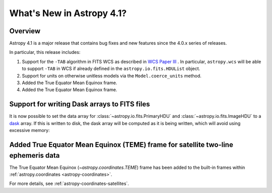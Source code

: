 .. _whatsnew-4.1:

**************************
What's New in Astropy 4.1?
**************************

Overview
========

Astropy 4.1 is a major release that contains bug fixes and new features since
the 4.0.x series of releases.

In particular, this release includes:

1. Support for the ``-TAB`` algorithm in FITS WCS as described in
   `WCS Paper III <https://www.atnf.csiro.au/people/mcalabre/WCS/scs.pdf>`__ .
   In particular, ``astropy.wcs`` will be able to support ``-TAB`` in WCS if
   already defined in the ``astropy.io.fits.HDUList`` object.

2. Support for units on otherwise unitless models via the ``Model.coerce_units`` method.

3. Added the True Equator Mean Equinox frame.

4. Added the True Equator Mean Equinox frame.

Support for writing Dask arrays to FITS files
=============================================

It is now possible to set the data array for :class:`~astropy.io.fits.PrimaryHDU`
and :class:`~astropy.io.fits.ImageHDU` to a `dask <https://dask.org/>`_ array.
If this is written to disk, the dask array will be computed as it is being
written, which will avoid using excessive memory:

.. doctest-requires:: dask

    >>> import dask.array as da
    >>> array = da.random.random((1000, 1000))
    >>> from astropy.io import fits
    >>> hdu = fits.PrimaryHDU(data=array)
    >>> hdu.writeto('test_dask.fits')

Added True Equator Mean Equinox (TEME) frame for satellite two-line ephemeris data
==================================================================================

The True Equator Mean Equinox (`~astropy.coordinates.TEME`) frame has been added to
the built-in frames within :ref:`astropy.coordinates <astropy-coordinates>`.

For more details, see :ref:`astropy-coordinates-satellites`.
